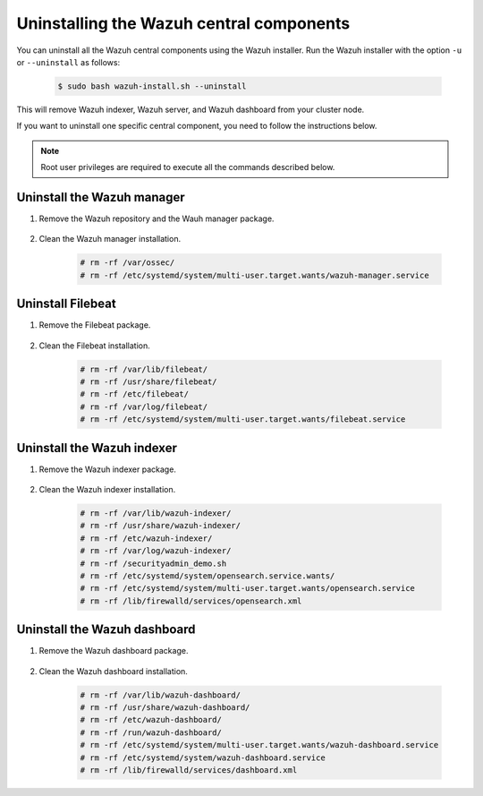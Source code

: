 .. Copyright (C) 2015-2022 Wazuh, Inc.

.. meta::
  :description: Learn how to uninstall each Wazuh central component.
  
Uninstalling the Wazuh central components
=========================================

You can uninstall all the Wazuh central components using the Wazuh installer. Run the Wazuh installer with the option ``-u`` or ``--uninstall`` as follows:

    .. code-block:: console

      $ sudo bash wazuh-install.sh --uninstall

This will remove Wazuh indexer, Wazuh server, and Wazuh dashboard from your cluster node.

If you want to uninstall one specific central component, you need to follow the instructions below.

.. note:: Root user privileges are required to execute all the commands described below.

.. _uninstall_manager:

Uninstall the Wazuh manager
---------------------------

#. Remove the Wazuh repository and the Wauh manager package.

    .. tabs::

      .. group-tab:: Yum

        .. code-block:: console
          
          # rm /etc/yum.repos.d/wazuh.repo
          # yum remove wazuh-manager -y

      .. group-tab:: APT

        .. code-block:: console
        
          # rm /etc/apt/sources.list.d/wazuh.list
          # apt remove --purge wazuh-manager -y

#. Clean the Wazuh manager installation.

    .. code-block:: console

      # rm -rf /var/ossec/
      # rm -rf /etc/systemd/system/multi-user.target.wants/wazuh-manager.service


.. _uninstall_filebeat:
      
Uninstall Filebeat
------------------


#. Remove the Filebeat package.

    .. tabs::

      .. group-tab:: Yum

        .. code:: console
        
          # yum remove filebeat -y

      .. group-tab:: APT

        .. code:: console
      
          # apt remove --purge filebeat -y

#. Clean the Filebeat installation.

    .. code:: console
    
      # rm -rf /var/lib/filebeat/
      # rm -rf /usr/share/filebeat/
      # rm -rf /etc/filebeat/
      # rm -rf /var/log/filebeat/
      # rm -rf /etc/systemd/system/multi-user.target.wants/filebeat.service


.. _uninstall_indexer:

Uninstall the Wazuh indexer
---------------------------

#. Remove the Wazuh indexer package.

    .. tabs::

      .. group-tab:: Yum

        .. code:: console
        
          # yum remove wazuh-indexer -y

      .. group-tab:: APT

        .. code:: console

          # apt remove --purge wazuh-indexer -y
          
#. Clean the Wazuh indexer installation.

    .. code:: console
    
      # rm -rf /var/lib/wazuh-indexer/
      # rm -rf /usr/share/wazuh-indexer/
      # rm -rf /etc/wazuh-indexer/
      # rm -rf /var/log/wazuh-indexer/
      # rm -rf /securityadmin_demo.sh
      # rm -rf /etc/systemd/system/opensearch.service.wants/
      # rm -rf /etc/systemd/system/multi-user.target.wants/opensearch.service
      # rm -rf /lib/firewalld/services/opensearch.xml

.. _uninstall_dashboard:

Uninstall the Wazuh dashboard
-----------------------------

#. Remove the Wazuh dashboard package.

    .. tabs::

      .. group-tab:: Yum

        .. code:: console
        
          # yum remove wazuh-dashboard -y

      .. group-tab:: APT

        .. code:: console

          # apt remove --purge wazuh-dashboard -y
          
#. Clean the Wazuh dashboard installation.

    .. code:: console
    
      # rm -rf /var/lib/wazuh-dashboard/
      # rm -rf /usr/share/wazuh-dashboard/
      # rm -rf /etc/wazuh-dashboard/
      # rm -rf /run/wazuh-dashboard/
      # rm -rf /etc/systemd/system/multi-user.target.wants/wazuh-dashboard.service
      # rm -rf /etc/systemd/system/wazuh-dashboard.service
      # rm -rf /lib/firewalld/services/dashboard.xml
